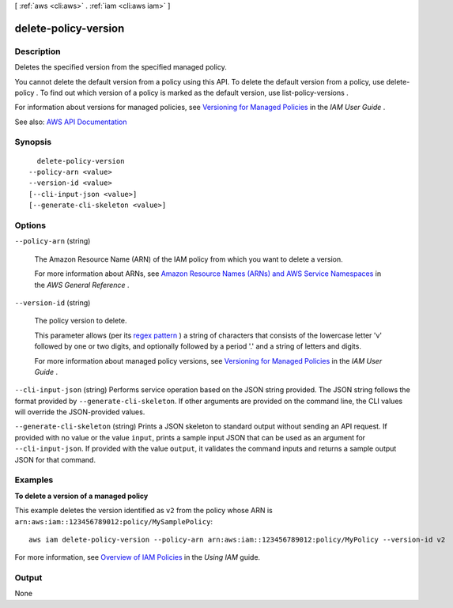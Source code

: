 [ :ref:`aws <cli:aws>` . :ref:`iam <cli:aws iam>` ]

.. _cli:aws iam delete-policy-version:


*********************
delete-policy-version
*********************



===========
Description
===========



Deletes the specified version from the specified managed policy.

 

You cannot delete the default version from a policy using this API. To delete the default version from a policy, use  delete-policy . To find out which version of a policy is marked as the default version, use  list-policy-versions .

 

For information about versions for managed policies, see `Versioning for Managed Policies <http://docs.aws.amazon.com/IAM/latest/UserGuide/policies-managed-versions.html>`_ in the *IAM User Guide* .



See also: `AWS API Documentation <https://docs.aws.amazon.com/goto/WebAPI/iam-2010-05-08/DeletePolicyVersion>`_


========
Synopsis
========

::

    delete-policy-version
  --policy-arn <value>
  --version-id <value>
  [--cli-input-json <value>]
  [--generate-cli-skeleton <value>]




=======
Options
=======

``--policy-arn`` (string)


  The Amazon Resource Name (ARN) of the IAM policy from which you want to delete a version.

   

  For more information about ARNs, see `Amazon Resource Names (ARNs) and AWS Service Namespaces <http://docs.aws.amazon.com/general/latest/gr/aws-arns-and-namespaces.html>`_ in the *AWS General Reference* .

  

``--version-id`` (string)


  The policy version to delete.

   

  This parameter allows (per its `regex pattern <http://wikipedia.org/wiki/regex>`_ ) a string of characters that consists of the lowercase letter 'v' followed by one or two digits, and optionally followed by a period '.' and a string of letters and digits.

   

  For more information about managed policy versions, see `Versioning for Managed Policies <http://docs.aws.amazon.com/IAM/latest/UserGuide/policies-managed-versions.html>`_ in the *IAM User Guide* .

  

``--cli-input-json`` (string)
Performs service operation based on the JSON string provided. The JSON string follows the format provided by ``--generate-cli-skeleton``. If other arguments are provided on the command line, the CLI values will override the JSON-provided values.

``--generate-cli-skeleton`` (string)
Prints a JSON skeleton to standard output without sending an API request. If provided with no value or the value ``input``, prints a sample input JSON that can be used as an argument for ``--cli-input-json``. If provided with the value ``output``, it validates the command inputs and returns a sample output JSON for that command.



========
Examples
========

**To delete a version of a managed policy**

This example deletes the version identified as ``v2`` from the policy whose ARN is ``arn:aws:iam::123456789012:policy/MySamplePolicy``::

  aws iam delete-policy-version --policy-arn arn:aws:iam::123456789012:policy/MyPolicy --version-id v2


For more information, see `Overview of IAM Policies`_ in the *Using IAM* guide.

.. _`Overview of IAM Policies`: http://docs.aws.amazon.com/IAM/latest/UserGuide/policies_overview.html

======
Output
======

None